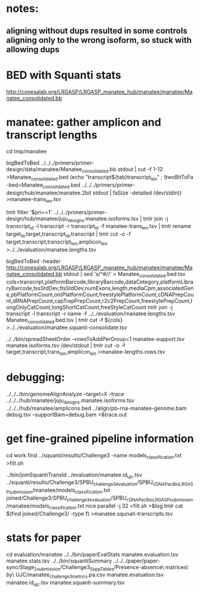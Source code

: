 * notes:
** aligning without dups resulted in some controls aligning only to the wrong isoform, so stuck with allowing dups

* BED with Squanti stats
http://conesalab.org/LRGASP/LRGASP_manatee_hub/manatee/manatee/Manatee_consolidated.bb


* manatee: gather amplicon and transcript lengths
cd tmp/manatee

# manatee-trans_len.tsv
bigBedToBed ../../../primers/primer-design/data/manatee/Manatee_consolidated.bb stdout | cut -f 1-12 >Manatee_consolidated.bed
(echo "transcript${tab}transcript_len" ; (twoBitToFa -bed=Manatee_consolidated.bed ../../../primers/primer-design/hub/manatee/manatee.2bit  stdout | faSize -detailed /dev/stdin)) >manatee-trans_len.tsv

# manatee.lengths.tsv
tmlr filter '$pri==1' ../../../primers/primer-design/hub/manatee/juju_designs.manatee.isoforms.tsv | tmlr join -j transcript_id -l transcript -r transcript_id -f manatee-trans_len.tsv | tmlr rename target_id,target,transcript_id,transcript | tmlr cut -o -f target,transcript,transcript_len,amplicon_len  >../../evaluation/manatee.lengths.tsv


# get squanti stats
bigBedToBed -header http://conesalab.org/LRGASP/LRGASP_manatee_hub/manatee/manatee/Manatee_consolidated.bb stdout  | sed 's/^#//' > Manatee_consolidated.bed.tsv
cols=transcript,platformBarcode,libraryBarcode,dataCetegory,platformLibraryBarcode,tssStdDev,ttsStdDev,numExons,length,mediaCpm,associatedGene,pbPlatformCount,ontPlatformCount,freestylePlatformCount,cDNAPrepCount,dRNAPrepCount,capTrapPrepCount,r2c2PrepCount,freestylePrepCount,longOnlyCatCount,longShortCatCount,freeStyleCatCount
tmlr join -j transcript -l transcript -r name -f ../../evaluation/manatee.lengths.tsv Manatee_consolidated.bed.tsv | tmlr cut -f ${cols} >../../evaluation/manatee.squanti-consolidate.tsv


# manatee-lengths.rows.tsv (for spreadsheet merge)
../../bin/spreadSheetOrder --rowsToAddPerGroup=1 manatee-support.tsv manatee.isoforms.tsv /dev/stdout | tmlr cut -o -f target,transcript,trans_len,amplicon_len >manatee-lengths.rows.tsv

* debugging:
 ../../../bin/genomeAlignAnalyze --target=X --trace ../../../hub/manatee/juju_designs.manatee.isoforms.tsv ../../../hub/manatee/amplicons.bed 
 ../align/pb-rna-manatee-genome.bam debug.tsv --supportBam=debug.bam  >&trace.out


* get fine-grained pipeline information
cd work
find ../squanti/results/Challenge3 -name models_classification.txt >filt.sh
# covert to commands like
../bin/joinSquantiTransId ../evaluation/manatee.id_ujc.tsv ../squanti/results/Challenge3/SPBU_challenge3_evaluation/SPBU_cDNA_PacBio_LRGASP_submission/manatee/models_classification.txt joined/Challenge3/SPBU_challenge3_evaluation/SPBU_cDNA_PacBio_LRGASP_submission/manatee/models_classification.txt
nice parallel -j 32 <filt.sh >&log
tmlr cat $(find joined/Challenge3/ -type f) >manatee.squnati-transcripts.tsv

 
* stats for paper
cd evaluation/manatee
../../bin/paperEvalStats manatee.evaluation.tsv manatee.stats.tsv
../../bin/squantiSummary ../../../paper/paper-sync/Stage_2_submission/Challenge3_SuppTables/Presence-absence\ matrices\ by\ UJC/manatee_challenge3_metrics.pa.csv manatee.evaluation.tsv manatee.id_ujc.tsv manatee.squanti-summary.tsv

